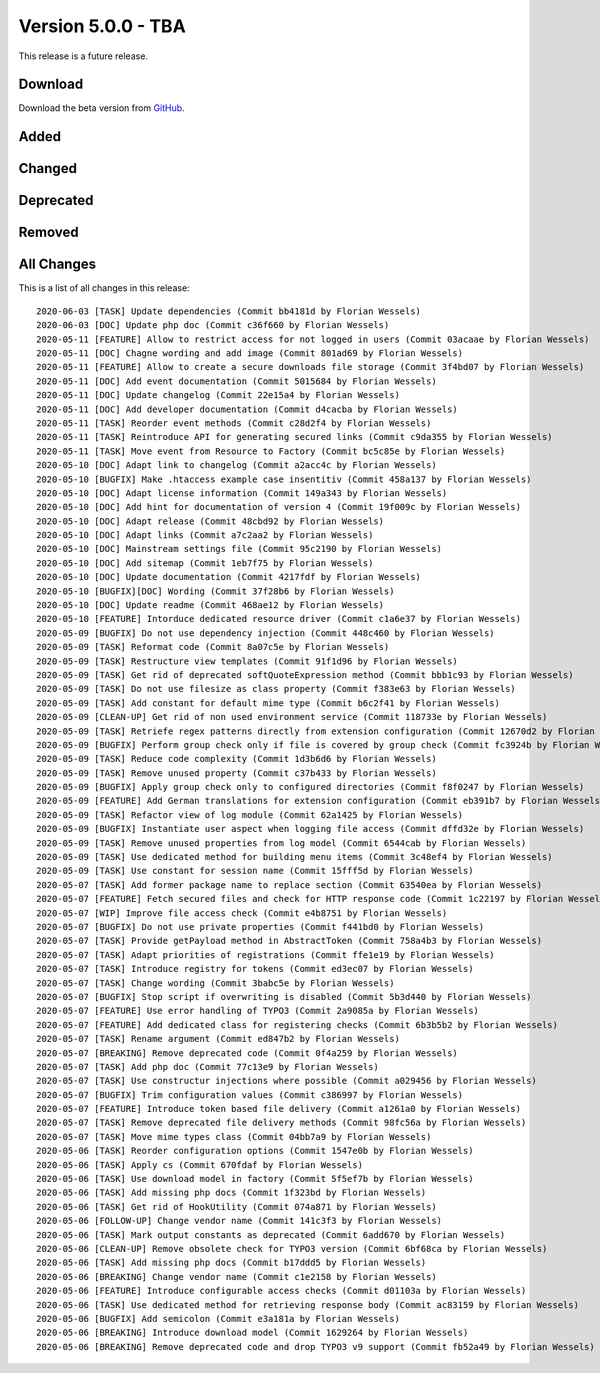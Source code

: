 ﻿.. include:: ../../Includes.txt

===================
Version 5.0.0 - TBA
===================

This release is a future release.

Download
========

Download the beta version from `GitHub <https://github.com/Leuchtfeuer/typo3-secure-downloads/releases/tag/v5.0.0-beta>`__.

Added
=====

Changed
=======

Deprecated
==========

Removed
=======

All Changes
===========
This is a list of all changes in this release::

   2020-06-03 [TASK] Update dependencies (Commit bb4181d by Florian Wessels)
   2020-06-03 [DOC] Update php doc (Commit c36f660 by Florian Wessels)
   2020-05-11 [FEATURE] Allow to restrict access for not logged in users (Commit 03acaae by Florian Wessels)
   2020-05-11 [DOC] Chagne wording and add image (Commit 801ad69 by Florian Wessels)
   2020-05-11 [FEATURE] Allow to create a secure downloads file storage (Commit 3f4bd07 by Florian Wessels)
   2020-05-11 [DOC] Add event documentation (Commit 5015684 by Florian Wessels)
   2020-05-11 [DOC] Update changelog (Commit 22e15a4 by Florian Wessels)
   2020-05-11 [DOC] Add developer documentation (Commit d4cacba by Florian Wessels)
   2020-05-11 [TASK] Reorder event methods (Commit c28d2f4 by Florian Wessels)
   2020-05-11 [TASK] Reintroduce API for generating secured links (Commit c9da355 by Florian Wessels)
   2020-05-11 [TASK] Move event from Resource to Factory (Commit bc5c85e by Florian Wessels)
   2020-05-10 [DOC] Adapt link to changelog (Commit a2acc4c by Florian Wessels)
   2020-05-10 [BUGFIX] Make .htaccess example case insentitiv (Commit 458a137 by Florian Wessels)
   2020-05-10 [DOC] Adapt license information (Commit 149a343 by Florian Wessels)
   2020-05-10 [DOC] Add hint for documentation of version 4 (Commit 19f009c by Florian Wessels)
   2020-05-10 [DOC] Adapt release (Commit 48cbd92 by Florian Wessels)
   2020-05-10 [DOC] Adapt links (Commit a7c2aa2 by Florian Wessels)
   2020-05-10 [DOC] Mainstream settings file (Commit 95c2190 by Florian Wessels)
   2020-05-10 [DOC] Add sitemap (Commit 1eb7f75 by Florian Wessels)
   2020-05-10 [DOC] Update documentation (Commit 4217fdf by Florian Wessels)
   2020-05-10 [BUGFIX][DOC] Wording (Commit 37f28b6 by Florian Wessels)
   2020-05-10 [DOC] Update readme (Commit 468ae12 by Florian Wessels)
   2020-05-10 [FEATURE] Intorduce dedicated resource driver (Commit c1a6e37 by Florian Wessels)
   2020-05-09 [BUGFIX] Do not use dependency injection (Commit 448c460 by Florian Wessels)
   2020-05-09 [TASK] Reformat code (Commit 8a07c5e by Florian Wessels)
   2020-05-09 [TASK] Restructure view templates (Commit 91f1d96 by Florian Wessels)
   2020-05-09 [TASK] Get rid of deprecated softQuoteExpression method (Commit bbb1c93 by Florian Wessels)
   2020-05-09 [TASK] Do not use filesize as class property (Commit f383e63 by Florian Wessels)
   2020-05-09 [TASK] Add constant for default mime type (Commit b6c2f41 by Florian Wessels)
   2020-05-09 [CLEAN-UP] Get rid of non used environment service (Commit 118733e by Florian Wessels)
   2020-05-09 [TASK] Retriefe regex patterns directly from extension configuration (Commit 12670d2 by Florian Wessels)
   2020-05-09 [BUGFIX] Perform group check only if file is covered by group check (Commit fc3924b by Florian Wessels)
   2020-05-09 [TASK] Reduce code complexity (Commit 1d3b6d6 by Florian Wessels)
   2020-05-09 [TASK] Remove unused property (Commit c37b433 by Florian Wessels)
   2020-05-09 [BUGFIX] Apply group check only to configured directories (Commit f8f0247 by Florian Wessels)
   2020-05-09 [FEATURE] Add German translations for extension configuration (Commit eb391b7 by Florian Wessels)
   2020-05-09 [TASK] Refactor view of log module (Commit 62a1425 by Florian Wessels)
   2020-05-09 [BUGFIX] Instantiate user aspect when logging file access (Commit dffd32e by Florian Wessels)
   2020-05-09 [TASK] Remove unused properties from log model (Commit 6544cab by Florian Wessels)
   2020-05-09 [TASK] Use dedicated method for building menu items (Commit 3c48ef4 by Florian Wessels)
   2020-05-09 [TASK] Use constant for session name (Commit 15fff5d by Florian Wessels)
   2020-05-07 [TASK] Add former package name to replace section (Commit 63540ea by Florian Wessels)
   2020-05-07 [FEATURE] Fetch secured files and check for HTTP response code (Commit 1c22197 by Florian Wessels)
   2020-05-07 [WIP] Improve file access check (Commit e4b8751 by Florian Wessels)
   2020-05-07 [BUGFIX] Do not use private properties (Commit f441bd0 by Florian Wessels)
   2020-05-07 [TASK] Provide getPayload method in AbstractToken (Commit 758a4b3 by Florian Wessels)
   2020-05-07 [TASK] Adapt priorities of registrations (Commit ffe1e19 by Florian Wessels)
   2020-05-07 [TASK] Introduce registry for tokens (Commit ed3ec07 by Florian Wessels)
   2020-05-07 [TASK] Change wording (Commit 3babc5e by Florian Wessels)
   2020-05-07 [BUGFIX] Stop script if overwriting is disabled (Commit 5b3d440 by Florian Wessels)
   2020-05-07 [FEATURE] Use error handling of TYPO3 (Commit 2a9085a by Florian Wessels)
   2020-05-07 [FEATURE] Add dedicated class for registering checks (Commit 6b3b5b2 by Florian Wessels)
   2020-05-07 [TASK] Rename argument (Commit ed847b2 by Florian Wessels)
   2020-05-07 [BREAKING] Remove deprecated code (Commit 0f4a259 by Florian Wessels)
   2020-05-07 [TASK] Add php doc (Commit 77c13e9 by Florian Wessels)
   2020-05-07 [TASK] Use constructur injections where possible (Commit a029456 by Florian Wessels)
   2020-05-07 [BUGFIX] Trim configuration values (Commit c386997 by Florian Wessels)
   2020-05-07 [FEATURE] Introduce token based file delivery (Commit a1261a0 by Florian Wessels)
   2020-05-07 [TASK] Remove deprecated file delivery methods (Commit 98fc56a by Florian Wessels)
   2020-05-07 [TASK] Move mime types class (Commit 04bb7a9 by Florian Wessels)
   2020-05-06 [TASK] Reorder configuration options (Commit 1547e0b by Florian Wessels)
   2020-05-06 [TASK] Apply cs (Commit 670fdaf by Florian Wessels)
   2020-05-06 [TASK] Use download model in factory (Commit 5f5ef7b by Florian Wessels)
   2020-05-06 [TASK] Add missing php docs (Commit 1f323bd by Florian Wessels)
   2020-05-06 [TASK] Get rid of HookUtility (Commit 074a871 by Florian Wessels)
   2020-05-06 [FOLLOW-UP] Change vendor name (Commit 141c3f3 by Florian Wessels)
   2020-05-06 [TASK] Mark output constants as deprecated (Commit 6add670 by Florian Wessels)
   2020-05-06 [CLEAN-UP] Remove obsolete check for TYPO3 version (Commit 6bf68ca by Florian Wessels)
   2020-05-06 [TASK] Add missing php docs (Commit b17ddd5 by Florian Wessels)
   2020-05-06 [BREAKING] Change vendor name (Commit c1e2158 by Florian Wessels)
   2020-05-06 [FEATURE] Introduce configurable access checks (Commit d01103a by Florian Wessels)
   2020-05-06 [TASK] Use dedicated method for retrieving response body (Commit ac83159 by Florian Wessels)
   2020-05-06 [BUGFIX] Add semicolon (Commit e3a181a by Florian Wessels)
   2020-05-06 [BREAKING] Introduce download model (Commit 1629264 by Florian Wessels)
   2020-05-06 [BREAKING] Remove deprecated code and drop TYPO3 v9 support (Commit fb52a49 by Florian Wessels)


